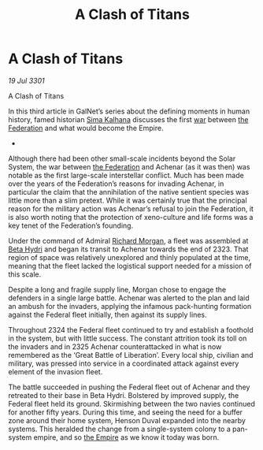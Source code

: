 :PROPERTIES:
:ID:       567a7a44-7da3-4671-9f87-380af18bdfdf
:END:
#+title: A Clash of Titans
#+filetags: :3301:galnet:

* A Clash of Titans

/19 Jul 3301/

A Clash of Titans 
 
In this third article in GalNet’s series about the defining moments in
human history, famed historian [[id:e13ec234-b603-4a29-870d-2b87410195ea][Sima Kalhana]] discusses the first [[id:1f37cad9-f017-4253-ae21-915fee1285a2][war]]
between [[id:d56d0a6d-142a-4110-9c9a-235df02a99e0][the Federation]] and what would become the Empire.

- 

Although there had been other small-scale incidents beyond the Solar
System, the war between [[id:d56d0a6d-142a-4110-9c9a-235df02a99e0][the Federation]] and Achenar (as it was then)
was notable as the first large-scale interstellar conflict. Much has
been made over the years of the Federation’s reasons for invading
Achenar, in particular the claim that the annihilation of the native
sentient species was little more than a slim pretext. While it was
certainly true that the principal reason for the military action was
Achenar’s refusal to join the Federation, it is also worth noting that
the protection of xeno-culture and life forms was a key tenet of the
Federation’s founding.

Under the command of Admiral [[id:8e40b676-782d-4395-a409-beec9df1a338][Richard Morgan]], a fleet was assembled at
[[id:0db1f0b9-a70d-4384-96a5-c1587a8270b1][Beta Hydri]] and began its transit to Achenar towards the end
of 2323. That region of space was relatively unexplored and thinly
populated at the time, meaning that the fleet lacked the logistical
support needed for a mission of this scale.

Despite a long and fragile supply line, Morgan chose to engage the
defenders in a single large battle. Achenar was alerted to the plan
and laid an ambush for the invaders, applying the infamous
pack-hunting formation against the Federal fleet initially, then
against its supply lines.

Throughout 2324 the Federal fleet continued to try and establish a
foothold in the system, but with little success. The constant
attrition took its toll on the invaders and in 2325 Achenar
counterattacked in what is now remembered as the ‘Great Battle of
Liberation’. Every local ship, civilian and military, was pressed into
service in a coordinated attack against every element of the invasion
fleet.

The battle succeeded in pushing the Federal fleet out of Achenar and
they retreated to their base in Beta Hydri. Bolstered by improved
supply, the Federal fleet held its ground. Skirmishing between the two
navies continued for another fifty years. During this time, and seeing
the need for a buffer zone around their home system, Henson Duval
expanded into the nearby systems. This heralded the change from a
single-system colony to a pan-system empire, and so [[id:77cf2f14-105e-4041-af04-1213f3e7383c][the Empire]] as we
know it today was born.
